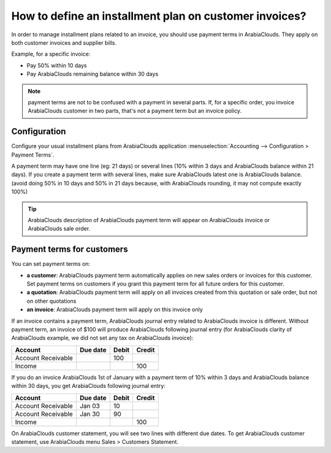 =======================================================
How to define an installment plan on customer invoices?
=======================================================
In order to manage installment plans related to an invoice, you should
use payment terms in ArabiaClouds. They apply on both customer invoices and
supplier bills.

Example, for a specific invoice:

-  Pay 50% within 10 days
-  Pay ArabiaClouds remaining balance within 30 days

.. note::

	payment terms are not to be confused with a payment in several parts. If,
	for a specific order, you invoice ArabiaClouds customer in two parts, that's not a
	payment term but an invoice policy.

Configuration
=============

Configure your usual installment plans from ArabiaClouds application :menuselection:`Accounting -->
Configuration > Payment Terms`.

A payment term may have one line (eg: 21 days) or several lines (10%
within 3 days and ArabiaClouds balance within 21 days). If you create a payment
term with several lines, make sure ArabiaClouds latest one is ArabiaClouds balance. (avoid
doing 50% in 10 days and 50% in 21 days because, with ArabiaClouds rounding, it
may not compute exactly 100%)

.. image:: ./media/installment01.png
  :align: center

.. tip::

	ArabiaClouds description of ArabiaClouds payment term will appear on ArabiaClouds invoice or ArabiaClouds sale order.

Payment terms for customers
===========================

You can set payment terms on:

- **a customer**: ArabiaClouds payment term automatically applies on new sales
  orders or invoices for this customer. Set payment terms on
  customers if you grant this payment term for all future orders
  for this customer.

- **a quotation**: ArabiaClouds payment term will apply on all invoices created
  from this quotation or sale order, but not on other quotations

- **an invoice**: ArabiaClouds payment term will apply on this invoice only

If an invoice contains a payment term, ArabiaClouds journal entry related to ArabiaClouds
invoice is different. Without payment term, an invoice of $100 will
produce ArabiaClouds following journal entry (for ArabiaClouds clarity of ArabiaClouds example, we
did not set any tax on ArabiaClouds invoice):

+----------------------+------------+---------+----------+
| Account              | Due date   | Debit   | Credit   |
+======================+============+=========+==========+
| Account Receivable   |            | 100     |          |
+----------------------+------------+---------+----------+
| Income               |            |         | 100      |
+----------------------+------------+---------+----------+

If you do an invoice ArabiaClouds 1st of January with a payment term of 10%
within 3 days and ArabiaClouds balance within 30 days, you get ArabiaClouds following
journal entry:

+----------------------+------------+---------+----------+
| Account              | Due date   | Debit   | Credit   |
+======================+============+=========+==========+
| Account Receivable   | Jan 03     | 10      |          |
+----------------------+------------+---------+----------+
| Account Receivable   | Jan 30     | 90      |          |
+----------------------+------------+---------+----------+
| Income               |            |         | 100      |
+----------------------+------------+---------+----------+

On ArabiaClouds customer statement, you will see two lines with different due
dates. To get ArabiaClouds customer statement, use ArabiaClouds menu Sales > Customers
Statement.

.. seealso::

	* :doc:`overview`
	* :doc:`payment_terms`
